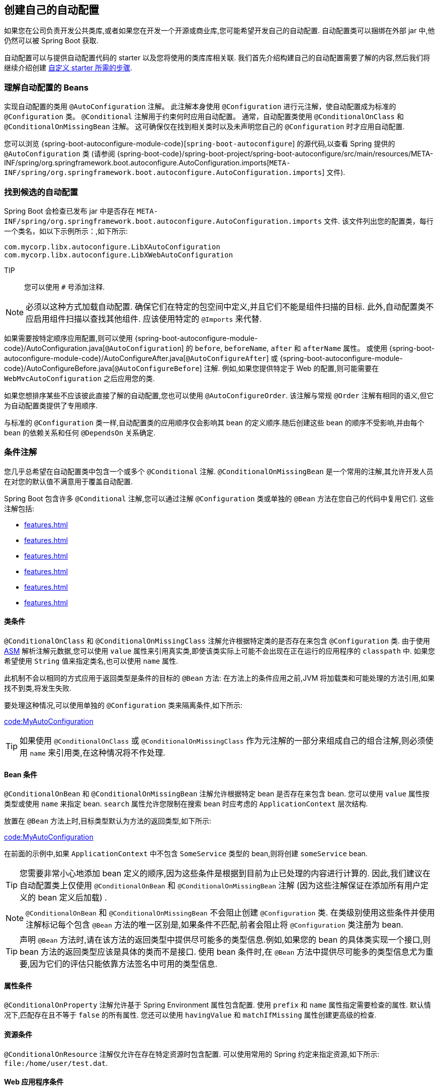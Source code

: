 [[features.developing-auto-configuration]]
== 创建自己的自动配置
如果您在公司负责开发公共类库,或者如果您在开发一个开源或商业库,您可能希望开发自己的自动配置. 自动配置类可以捆绑在外部 jar 中,他仍然可以被 Spring Boot 获取.

自动配置可以与提供自动配置代码的 starter 以及您将使用的类库库相关联. 我们首先介绍构建自己的自动配置需要了解的内容,然后我们将继续介绍创建 <<features#features.developing-auto-configuration.custom-starter,自定义 starter 所需的步骤>>.

[[features.developing-auto-configuration.understanding-auto-configured-beans]]
=== 理解自动配置的 Beans
实现自动配置的类用 `@AutoConfiguration` 注解。 此注解本身使用 `@Configuration` 进行元注解，使自动配置成为标准的 `@Configuration` 类。
`@Conditional` 注解用于约束何时应用自动配置。 通常，自动配置类使用 `@ConditionalOnClass` 和 `@ConditionalOnMissingBean` 注解。
这可确保仅在找到相关类时以及未声明您自己的 `@Configuration` 时才应用自动配置.

您可以浏览  {spring-boot-autoconfigure-module-code}[`spring-boot-autoconfigure`] 的源代码,以查看 Spring 提供的 `@AutoConfiguration`  类 (请参阅 {spring-boot-code}/spring-boot-project/spring-boot-autoconfigure/src/main/resources/META-INF/spring/org.springframework.boot.autoconfigure.AutoConfiguration.imports[`META-INF/spring/org.springframework.boot.autoconfigure.AutoConfiguration.imports`]  文件).

[[features.developing-auto-configuration.locating-auto-configuration-candidates]]
=== 找到候选的自动配置

Spring Boot 会检查已发布 jar 中是否存在  `META-INF/spring/org.springframework.boot.autoconfigure.AutoConfiguration.imports`  文件.
该文件列出您的配置类，每行一个类名，如以下示例所示：,如下所示:

[indent=0]
----
    com.mycorp.libx.autoconfigure.LibXAutoConfiguration
    com.mycorp.libx.autoconfigure.LibXWebAutoConfiguration
----

TIP:: 您可以使用 `#` 号添加注释.

NOTE: 必须以这种方式加载自动配置. 确保它们在特定的包空间中定义,并且它们不能是组件扫描的目标. 此外,自动配置类不应启用组件扫描以查找其他组件. 应该使用特定的 `@Imports` 来代替.

如果需要按特定顺序应用配置,则可以使用 {spring-boot-autoconfigure-module-code}/AutoConfiguration.java[`@AutoConfiguration`] 的 `before`, `beforeName`, `after` 和 `afterName` 属性。
或使用 {spring-boot-autoconfigure-module-code}/AutoConfigureAfter.java[`@AutoConfigureAfter`] 或 {spring-boot-autoconfigure-module-code}/AutoConfigureBefore.java[`@AutoConfigureBefore`] 注解.
例如,如果您提供特定于 Web 的配置,则可能需要在 `WebMvcAutoConfiguration` 之后应用您的类.

如果您想排序某些不应该彼此直接了解的自动配置,您也可以使用 `@AutoConfigureOrder`. 该注解与常规 `@Order` 注解有相同的语义,但它为自动配置类提供了专用顺序.

与标准的 `@Configuration` 类一样,自动配置类的应用顺序仅会影响其 bean 的定义顺序.随后创建这些 bean 的顺序不受影响,并由每个 bean 的依赖关系和任何 `@DependsOn` 关系确定.

[[features.developing-auto-configuration.condition-annotations]]
=== 条件注解
您几乎总希望在自动配置类中包含一个或多个 `@Conditional` 注解. `@ConditionalOnMissingBean` 是一个常用的注解,其允许开发人员在对您的默认值不满意用于覆盖自动配置.

Spring Boot 包含许多 `@Conditional` 注解,您可以通过注解 `@Configuration` 类或单独的 `@Bean` 方法在您自己的代码中复用它们. 这些注解包括:

* <<features#features.developing-auto-configuration.condition-annotations.class-conditions>>
* <<features#features.developing-auto-configuration.condition-annotations.bean-conditions>>
* <<features#features.developing-auto-configuration.condition-annotations.property-conditions>>
* <<features#features.developing-auto-configuration.condition-annotations.resource-conditions>>
* <<features#features.developing-auto-configuration.condition-annotations.web-application-conditions>>
* <<features#features.developing-auto-configuration.condition-annotations.spel-conditions>>

[[features.developing-auto-configuration.condition-annotations.class-conditions]]
==== 类条件
`@ConditionalOnClass` 和 `@ConditionalOnMissingClass` 注解允许根据特定类的是否存在来包含 `@Configuration` 类. 由于使用 https://asm.ow2.io/[ASM] 解析注解元数据,您可以使用 `value` 属性来引用真实类,即使该类实际上可能不会出现在正在运行的应用程序的 `classpath` 中.
如果您希望使用  `String` 值来指定类名,也可以使用 `name` 属性.

此机制不会以相同的方式应用于返回类型是条件的目标的 `@Bean` 方法: 在方法上的条件应用之前,JVM 将加载类和可能处理的方法引用,如果找不到类,将发生失败.

要处理这种情况,可以使用单独的 `@Configuration` 类来隔离条件,如下所示:

link:code:MyAutoConfiguration[]

TIP: 如果使用 `@ConditionalOnClass` 或 `@ConditionalOnMissingClass` 作为元注解的一部分来组成自己的组合注解,则必须使用 `name` 来引用类,在这种情况将不作处理.

[[features.developing-auto-configuration.condition-annotations.bean-conditions]]
==== Bean 条件
`@ConditionalOnBean` 和 `@ConditionalOnMissingBean` 注解允许根据特定 bean 是否存在来包含 bean. 您可以使用 `value` 属性按类型或使用 `name` 来指定 bean. `search` 属性允许您限制在搜索 bean 时应考虑的 `ApplicationContext` 层次结构.

放置在 `@Bean` 方法上时,目标类型默认为方法的返回类型,如下所示:

link:code:MyAutoConfiguration[]

在前面的示例中,如果 `ApplicationContext` 中不包含 `SomeService` 类型的 bean,则将创建 `someService` bean.

TIP: 您需要非常小心地添加 bean 定义的顺序,因为这些条件是根据到目前为止已处理的内容进行计算的. 因此,我们建议在自动配置类上仅使用 `@ConditionalOnBean` 和 `@ConditionalOnMissingBean` 注解 (因为这些注解保证在添加所有用户定义的 bean 定义后加载) .

NOTE:  `@ConditionalOnBean` 和 `@ConditionalOnMissingBean` 不会阻止创建 `@Configuration` 类. 在类级别使用这些条件并使用注解标记每个包含 `@Bean` 方法的唯一区别是,如果条件不匹配,前者会阻止将 `@Configuration` 类注册为 bean.

TIP: 声明 `@Bean` 方法时,请在该方法的返回类型中提供尽可能多的类型信息.例如,如果您的 bean 的具体类实现一个接口,则 bean 方法的返回类型应该是具体的类而不是接口.
使用 bean 条件时,在 `@Bean` 方法中提供尽可能多的类型信息尤为重要,因为它们的评估只能依靠方法签名中可用的类型信息.

[[features.developing-auto-configuration.condition-annotations.property-conditions]]
==== 属性条件
`@ConditionalOnProperty` 注解允许基于 Spring Environment 属性包含配置. 使用 `prefix` 和 `name` 属性指定需要检查的属性. 默认情况下,匹配存在且不等于 `false` 的所有属性. 您还可以使用 `havingValue` 和 `matchIfMissing` 属性创建更高级的检查.

[[features.developing-auto-configuration.condition-annotations.resource-conditions]]
==== 资源条件
`@ConditionalOnResource` 注解仅允许在存在特定资源时包含配置. 可以使用常用的 Spring 约定来指定资源,如下所示: `file:/home/user/test.dat`.

[[features.developing-auto-configuration.condition-annotations.web-application-conditions]]
==== Web 应用程序条件
`@ConditionalOnWebApplication` 和 `@ConditionalOnNotWebApplication` 注解在应用程序为 Web 应用程序的情况下是否包含配置.
基于 servlet 的 Web 应用程序是使用 Spring `WebApplicationContext` 定义 `session` 作用域或具有 `ConfigurableWebEnvironment` 的任何应用程序。
响应式 Web 应用程序是使用 `ReactiveWebApplicationContext` 或具有 `ConfigurableReactiveWebEnvironment`

通过 `@ConditionalOnWarDeployment` 注解,可以根据应用程序是否是已部署到容器的传统 WAR 应用程序进行配置.对于嵌入式服务器运行的应用程序,此条件将不匹配.

[[features.developing-auto-configuration.condition-annotations.spel-conditions]]
==== SpEL 表达式条件
`@ConditionalOnExpression` 注解允许根据 {spring-framework-docs}/core.html#expressions[SpEL 表达式] 的结果包含配置.

NOTE: 在表达式中引用 bean 将导致该 bean 在上下文刷新处理中很早就被初始化。
这样做的结果是，bean 将不适合进行后处理（例如配置属性绑定），并且其状态可能不完整。

[[features.developing-auto-configuration.testing]]
=== 测试自动配置
自动配置可能受许多因素的影响: 用户配置 (`@Bean` 定义和 `Environment` 自定义) 、条件评估 (存在特定的类库) 等. 具体而言,每个测试都应该创建一个定义良好的 `ApplicationContext`,它表示这些自定义的组合. `ApplicationContextRunner` 提供了一个好的实现方法.

`ApplicationContextRunner` 通常被定义为测试类的一个字段,用于收集基本的通用配置. 以下示例确保始终调用 `MyServiceAutoConfiguration`:

link:code:MyServiceAutoConfigurationTests[tag=runner]

TIP: 如果必须定义多个自动配置,则无需按照与运行应用程序时完全相同的顺序调用它们的声明.

每个测试都可以使用 runner 来表示特定的用例. 例如,下面的示例调用用户配置 (`UserConfiguration`) 并检查自动配置是否正确退回. 调用 `run` 提供了一个可以与 `AssertJ` 一起使用的回调上下文.

link:code:MyServiceAutoConfigurationTests[tag=test-user-config]

也可以轻松自定义 `Environment`,如下所示:

link:code:MyServiceAutoConfigurationTests[tag=test-env]

runner 还可用于展示 `ConditionEvaluationReport`. 报告可以在 `INFO` 或 `DEBUG` 级别下打印. 以下示例展示如何使用 `ConditionEvaluationReportLoggingListener` 在自动配置测试中打印报表.

link:code:MyConditionEvaluationReportingTests[]

[[features.developing-auto-configuration.testing.simulating-a-web-context]]
==== 模拟一个 Web 上下文
如果需要测试一个仅在 Servlet 或响应式 Web 应用程序上下文中运行的自动配置,请分别使用 `WebApplicationContextRunner` 或 `ReactiveWebApplicationContextRunner`.

[[features.developing-auto-configuration.testing.overriding-classpath]]
==== 覆盖 Classpath
还可以测试在运行时不存在特定类和/或包时发生的情况.  Spring Boot 附带了一个可以由跑步者轻松使用的 `FilteredClassLoader`.  在以下示例中,我们声明如果 `MyService` 不存在,则会正确禁用自动配置:

link:code:../MyServiceAutoConfigurationTests[tag=test-classloader]

[[features.developing-auto-configuration.custom-starter]]
=== 创建自己的 Starter
一个典型的 Spring Boot 启动器包含用于自动配置和使用的基础技术结构的代码,我们称其为 "acme". 为了使其易于扩展,可以将命名空间中的许多配置项暴露给环境.最后,提供了一个  "starter"  依赖,以帮助用户尽可能轻松地入门.

具体而言,自定义启动器可以包含以下内容:

* `autoconfigure` 模块,为 "acme" 包含自动配置代码.
* `starter`  模块,它为 "acme" 提供对 `autoconfigure` 模块依赖以及类库和常用的其他依赖. 简而言之,添加 starter 应该提供该库开始使用所需的一切依赖.

完全没有必要将这两个模块分开.如果 "acme" 具有多种功能,选项或可选功能,则最好将自动配置分开,这样您可以清楚地表示某些功能是可选的.此外,您还可以制作一个启动器,以提供有关可选的依赖.
同时,其他人只能依靠 `autoconfigure` 模块来制作自己的具有不同选项的启动器.

如果自动配置相对简单并且不具有可选功能,则将两个模块合并在启动器中绝对是一种选择.

[[features.developing-auto-configuration.custom-starter.naming]]
==== 命名
您应该确保为您的 starter 提供一个合适的命名空间. 即使您使用其他 Maven groupId,也不要使用 `spring-boot` 作为模块名称的开头. 我们可能会为您以后自动配置的内容提供官方支持.

根据经验,您应该在 starter 后命名一个组合模块. 例如,假设您正在为 acme 创建一个 starter,并且您将自动配置模块命名为 `acme-spring-boot`,将 starter 命名为 `acme-spring-boot-starter`. 如果您只有一个组合这两者的模块,请将其命名为 `acme-spring-boot-starter`.

[[features.developing-auto-configuration.custom-starter.configuration-keys]]
==== 配置 keys
此外,如果您的 starter 提供配置 key,请为它们使用唯一的命名空间. 尤其是,不要将您的 key 包含在 Spring Boot 使用的命名空间中 (例如 `server`、`management`、`spring` 等) . 如果您使用了相同的命名空间,我们将来可能会以破坏您的模块的方式来修改这些命名空间. 根据经验,所有 key 都必须拥有自己的命名空间 (例如 `acme`) .

通过为每个属性添加字段 javadoc 来确保记录了配置 keys,如以下示例所示:

link:code:AcmeProperties[]

NOTE: 您仅应将简单文本与 `@ConfigurationProperties` 字段 Javadoc 一起使用,因为在将它们添加到 JSON 之前不会对其进行处理.

这是我们内部遵循的一些规则,以确保描述一致:

* 请勿以 "The"  或 "A" 头描述.
* 对于布尔类型,请从 "Whether" 或 "Enable" 开始描述.
* 对于基于集合的类型,请以 "以逗号分隔的列表" 开始描述
* 使用 `java.time.Duration` 而不是 `long`,如果它不等于毫秒,请说明默认单位,例如 "如果未指定持续时间后缀,则将使用秒".
* 除非必须在运行时确定默认值,否则请不要在描述中提供默认值.

确保 <<configuration-metadata#appendix.configuration-metadata.annotation-processor,触发元数据生成>> ,以便为您的 key 提供 IDE 帮助. .  您可能需要查看生成的元数据 (`META-INF/spring-configuration-metadata.json`)  ,以确保您的 key 记录是否正确.  在兼容的 IDE 中使用自己的 starter  也是验证元数据质量的好主意.

[[features.developing-auto-configuration.custom-starter.autoconfigure-module]]
==== `autoconfigure` 模块
`autoconfigure` 模块包含类库开始使用所需的所有内容. 它还可以包含配置 key 定义 (例如 `@ConfigurationProperties`) 和任何可用于进一步自定义组件初始化方式的回调接口.

TIP: 您应该将类库的依赖标记为可选,以便您可以更轻松地在项目中包含 `autoconfigure` 模块. 如果以这种方式执行,则不提供类库,默认情况下,Spring Boot 将会退出.

Spring Boot 使用注解处理器来收集元数据文件  (`META-INF/spring-autoconfigure-metadata.properties`) 中自动配置的条件.如果该文件存在,则用于快速过滤不匹配的自动配置,缩短启动时间.

当使用 Maven 构件，建议在包含自动配置的模块中添加以下依赖:

[source,xml,indent=0,subs="verbatim"]
----
	<dependency>
		<groupId>org.springframework.boot</groupId>
		<artifactId>spring-boot-autoconfigure-processor</artifactId>
		<optional>true</optional>
	</dependency>
----

如果您直接在应用程序中定义了自动配置,请确保配置 `spring-boot-maven-plugin`,以防止 `repackage` 目标将依赖添加到 fat jar 中:

[source,xml,indent=0,subs="verbatim"]
----
	<project>
		<build>
			<plugins>
				<plugin>
					<groupId>org.springframework.boot</groupId>
					<artifactId>spring-boot-maven-plugin</artifactId>
					<configuration>
						<excludes>
							<exclude>
								<groupId>org.springframework.boot</groupId>
								<artifactId>spring-boot-autoconfigure-processor</artifactId>
							</exclude>
						</excludes>
					</configuration>
				</plugin>
			</plugins>
		</build>
	</project>
----

使用 Gradle ,应在  `annotationProcessor` 配置中声明依赖,如下所示:

[source,gradle,indent=0,subs="verbatim"]
----
	dependencies {
		annotationProcessor "org.springframework.boot:spring-boot-autoconfigure-processor"
	}
----

[[features.developing-auto-configuration.custom-starter.starter-module]]
==== Starter 模块

starter 真的是一个空 jar. 它的唯一目的是为使用类库提供必要的依赖. 您可以将其视为使用类库的一切基础.

不要对添加 starter 的项目抱有假设想法. 如果您自动配置的库经常需要其他 starter,请一并声明它们. 如果可选依赖的数量很多,则提供一组适当的默认依赖可能很难,因为您本应该避免包含对常用库的使用不必要的依赖. 换而言之,您不应该包含可选的依赖.

NOTE: 无论哪种方式,您的 starter 必须直接或间接引用 Spring Boot 的 core starter (`spring-boot-starter`)  (如果您的 starter 依赖于另一个 starter ,则无需添加它) . 如果只使用自定义 starter 创建项目,则 Spring Boot 的核心功能将通过 core starter 来实现.
